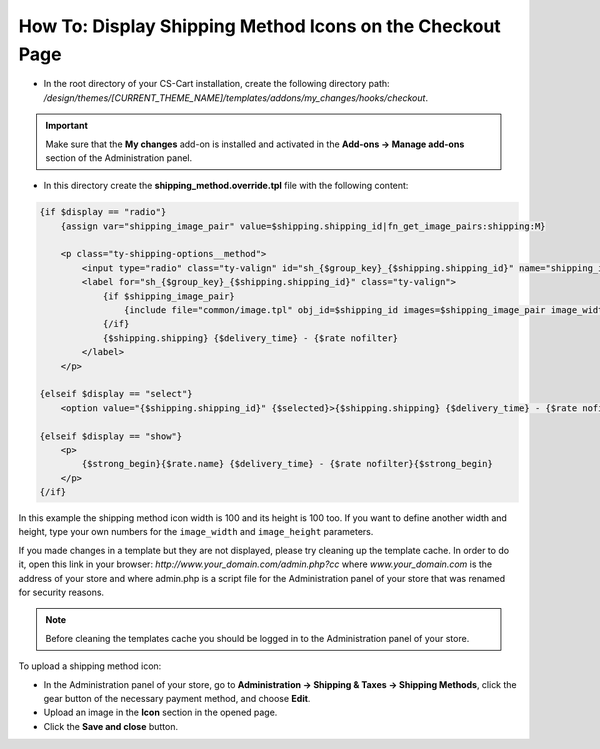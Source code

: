 **********************************************************
How To: Display Shipping Method Icons on the Checkout Page
**********************************************************

*   In the root directory of your CS-Cart installation, create the following directory path: */design/themes/[CURRENT_THEME_NAME]/templates/addons/my_changes/hooks/checkout*.

.. important ::

    Make sure that the **My changes** add-on is installed and activated in the **Add-ons → Manage add-ons** section of the Administration panel.

*   In this directory create the **shipping_method.override.tpl** file with the following content:

.. code-block :: none

    {if $display == "radio"}
        {assign var="shipping_image_pair" value=$shipping.shipping_id|fn_get_image_pairs:shipping:M}

        <p class="ty-shipping-options__method">
            <input type="radio" class="ty-valign" id="sh_{$group_key}_{$shipping.shipping_id}" name="shipping_ids[{$group_key}]" value="{$shipping.shipping_id}" onclick="fn_calculate_total_shipping_cost();" {$checked} />
            <label for="sh_{$group_key}_{$shipping.shipping_id}" class="ty-valign">
                {if $shipping_image_pair}
                    {include file="common/image.tpl" obj_id=$shipping_id images=$shipping_image_pair image_width=100 image_height=100}
                {/if}
                {$shipping.shipping} {$delivery_time} - {$rate nofilter}
            </label>
        </p>

    {elseif $display == "select"}
        <option value="{$shipping.shipping_id}" {$selected}>{$shipping.shipping} {$delivery_time} - {$rate nofilter}</option>

    {elseif $display == "show"}
        <p>
            {$strong_begin}{$rate.name} {$delivery_time} - {$rate nofilter}{$strong_begin}
        </p>
    {/if}

In this example the shipping method icon width is 100 and its height is 100 too. If you want to define another width and height, type your own numbers for the ``image_width`` and ``image_height`` parameters.

If you made changes in a template but they are not displayed, please try cleaning up the template cache. In order to do it, open this link in your browser: *http://www.your_domain.com/admin.php?cc* where *www.your_domain.com* is the address of your store and where admin.php is a script file for the Administration panel of your store that was renamed for security reasons.

.. note ::

    Before cleaning the templates cache you should be logged in to the Administration panel of your store.

To upload a shipping method icon:

*   In the Administration panel of your store, go to **Administration → Shipping & Taxes → Shipping Methods**, click the gear button of the necessary payment method, and choose **Edit**.
*   Upload an image in the **Icon** section in the opened page.
*   Click the **Save and close** button.
